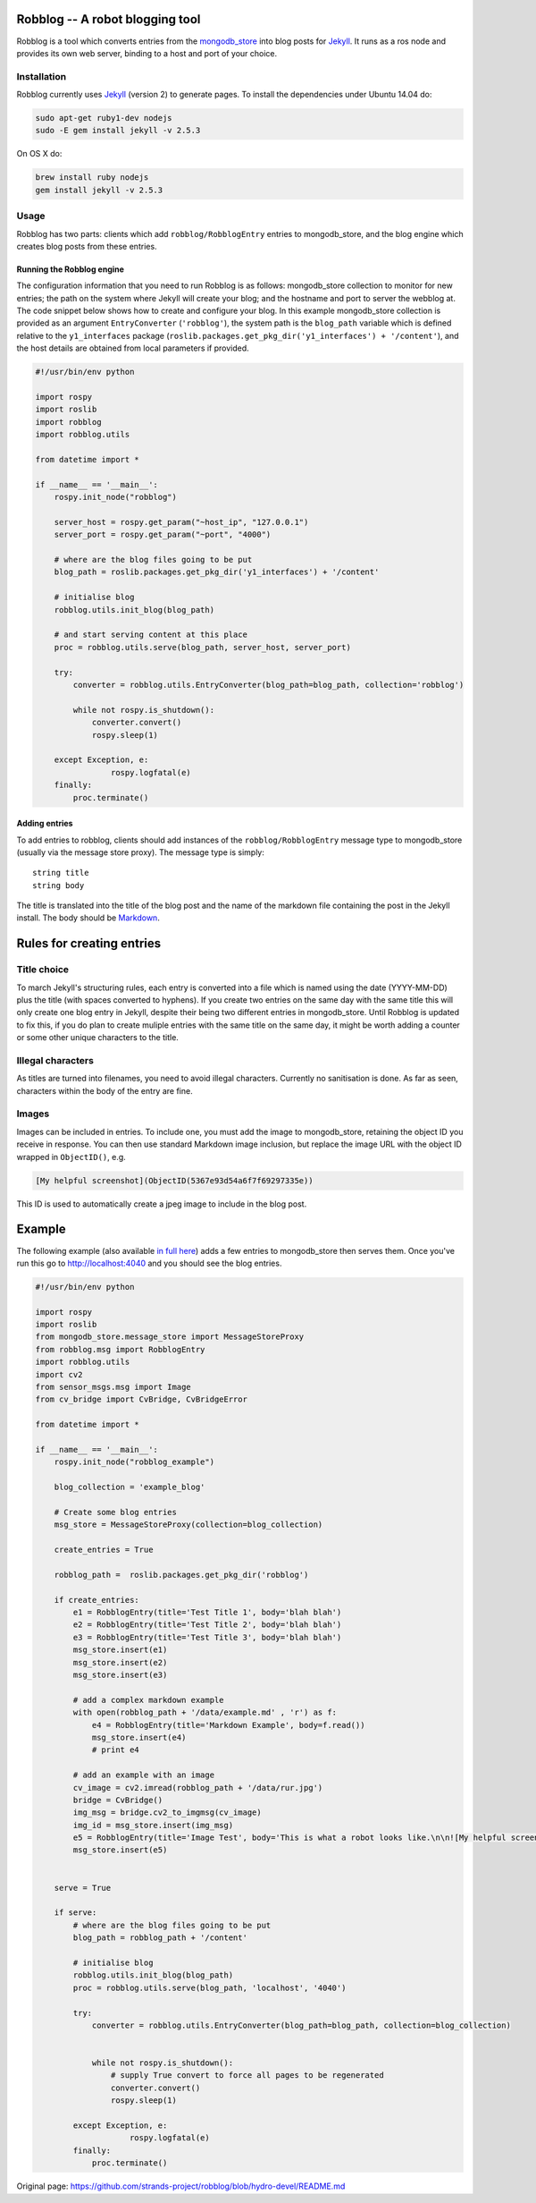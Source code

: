 Robblog -- A robot blogging tool
================================

Robblog is a tool which converts entries from the
`mongodb\_store <https://github.com/strands-project/mongodb_store>`__
into blog posts for `Jekyll <http://jekyllrb.com>`__. It runs as a ros
node and provides its own web server, binding to a host and port of your
choice.

Installation
------------

Robblog currently uses `Jekyll <http://jekyllrb.com>`__ (version 2) to
generate pages. To install the dependencies under Ubuntu 14.04 do:

.. code:: bash

    sudo apt-get ruby1-dev nodejs
    sudo -E gem install jekyll -v 2.5.3

On OS X do:

.. code:: bash

    brew install ruby nodejs
    gem install jekyll -v 2.5.3

Usage
-----

Robblog has two parts: clients which add ``robblog/RobblogEntry``
entries to mongodb\_store, and the blog engine which creates blog posts
from these entries.

Running the Robblog engine
~~~~~~~~~~~~~~~~~~~~~~~~~~

The configuration information that you need to run Robblog is as
follows: mongodb\_store collection to monitor for new entries; the path
on the system where Jekyll will create your blog; and the hostname and
port to server the webblog at. The code snippet below shows how to
create and configure your blog. In this example mongodb\_store
collection is provided as an argument ``EntryConverter``
(``'robblog'``), the system path is the ``blog_path`` variable which is
defined relative to the ``y1_interfaces`` package
(``roslib.packages.get_pkg_dir('y1_interfaces') + '/content'``), and the
host details are obtained from local parameters if provided.

.. code:: python

    #!/usr/bin/env python

    import rospy
    import roslib
    import robblog
    import robblog.utils

    from datetime import *

    if __name__ == '__main__':
        rospy.init_node("robblog")

        server_host = rospy.get_param("~host_ip", "127.0.0.1")
        server_port = rospy.get_param("~port", "4000")

        # where are the blog files going to be put
        blog_path = roslib.packages.get_pkg_dir('y1_interfaces') + '/content'
        
        # initialise blog
        robblog.utils.init_blog(blog_path)

        # and start serving content at this place
        proc = robblog.utils.serve(blog_path, server_host, server_port)

        try: 
            converter = robblog.utils.EntryConverter(blog_path=blog_path, collection='robblog')
            
            while not rospy.is_shutdown():
                converter.convert()
                rospy.sleep(1)

        except Exception, e:
                    rospy.logfatal(e)
        finally:
            proc.terminate()

Adding entries
~~~~~~~~~~~~~~

To add entries to robblog, clients should add instances of the
``robblog/RobblogEntry`` message type to mongodb\_store (usually via the
message store proxy). The message type is simply:

::

    string title
    string body

The title is translated into the title of the blog post and the name of
the markdown file containing the post in the Jekyll install. The body
should be `Markdown <http://daringfireball.net/projects/markdown/>`__.

Rules for creating entries
==========================

Title choice
------------

To march Jekyll's structuring rules, each entry is converted into a file
which is named using the date (YYYY-MM-DD) plus the title (with spaces
converted to hyphens). If you create two entries on the same day with
the same title this will only create one blog entry in Jekyll, despite
their being two different entries in mongodb\_store. Until Robblog is
updated to fix this, if you do plan to create muliple entries with the
same title on the same day, it might be worth adding a counter or some
other unique characters to the title.

Illegal characters
------------------

As titles are turned into filenames, you need to avoid illegal
characters. Currently no sanitisation is done. As far as seen,
characters within the body of the entry are fine.

Images
------

Images can be included in entries. To include one, you must add the
image to mongodb\_store, retaining the object ID you receive in
response. You can then use standard Markdown image inclusion, but
replace the image URL with the object ID wrapped in ``ObjectID()``, e.g.

.. code:: markdown

    [My helpful screenshot](ObjectID(5367e93d54a6f7f69297335e))

This ID is used to automatically create a jpeg image to include in the
blog post.

Example
=======

The following example (also available `in full
here <https://github.com/strands-project/strands_ui/blob/hydro-devel/robblog/scripts/robblog_example.py>`__)
adds a few entries to mongodb\_store then serves them. Once you've run
this go to http://localhost:4040 and you should see the blog entries.

.. code:: python

    #!/usr/bin/env python

    import rospy
    import roslib
    from mongodb_store.message_store import MessageStoreProxy
    from robblog.msg import RobblogEntry
    import robblog.utils
    import cv2
    from sensor_msgs.msg import Image
    from cv_bridge import CvBridge, CvBridgeError

    from datetime import *

    if __name__ == '__main__':
        rospy.init_node("robblog_example")

        blog_collection = 'example_blog'

        # Create some blog entries
        msg_store = MessageStoreProxy(collection=blog_collection)

        create_entries = True

        robblog_path =  roslib.packages.get_pkg_dir('robblog') 

        if create_entries:
            e1 = RobblogEntry(title='Test Title 1', body='blah blah')
            e2 = RobblogEntry(title='Test Title 2', body='blah blah')
            e3 = RobblogEntry(title='Test Title 3', body='blah blah')
            msg_store.insert(e1)
            msg_store.insert(e2)
            msg_store.insert(e3)

            # add a complex markdown example
            with open(robblog_path + '/data/example.md' , 'r') as f:
                e4 = RobblogEntry(title='Markdown Example', body=f.read())
                msg_store.insert(e4)
                # print e4

            # add an example with an image
            cv_image = cv2.imread(robblog_path + '/data/rur.jpg')
            bridge = CvBridge()
            img_msg = bridge.cv2_to_imgmsg(cv_image)
            img_id = msg_store.insert(img_msg)
            e5 = RobblogEntry(title='Image Test', body='This is what a robot looks like.\n\n![My helpful screenshot](ObjectID(%s))' % img_id)
            msg_store.insert(e5)


        serve = True

        if serve:
            # where are the blog files going to be put
            blog_path = robblog_path + '/content'
            
            # initialise blog
            robblog.utils.init_blog(blog_path)
            proc = robblog.utils.serve(blog_path, 'localhost', '4040')

            try: 
                converter = robblog.utils.EntryConverter(blog_path=blog_path, collection=blog_collection)
                

                while not rospy.is_shutdown():
                    # supply True convert to force all pages to be regenerated
                    converter.convert()
                    rospy.sleep(1)

            except Exception, e:
                        rospy.logfatal(e)
            finally:
                proc.terminate()





Original page: https://github.com/strands-project/robblog/blob/hydro-devel/README.md